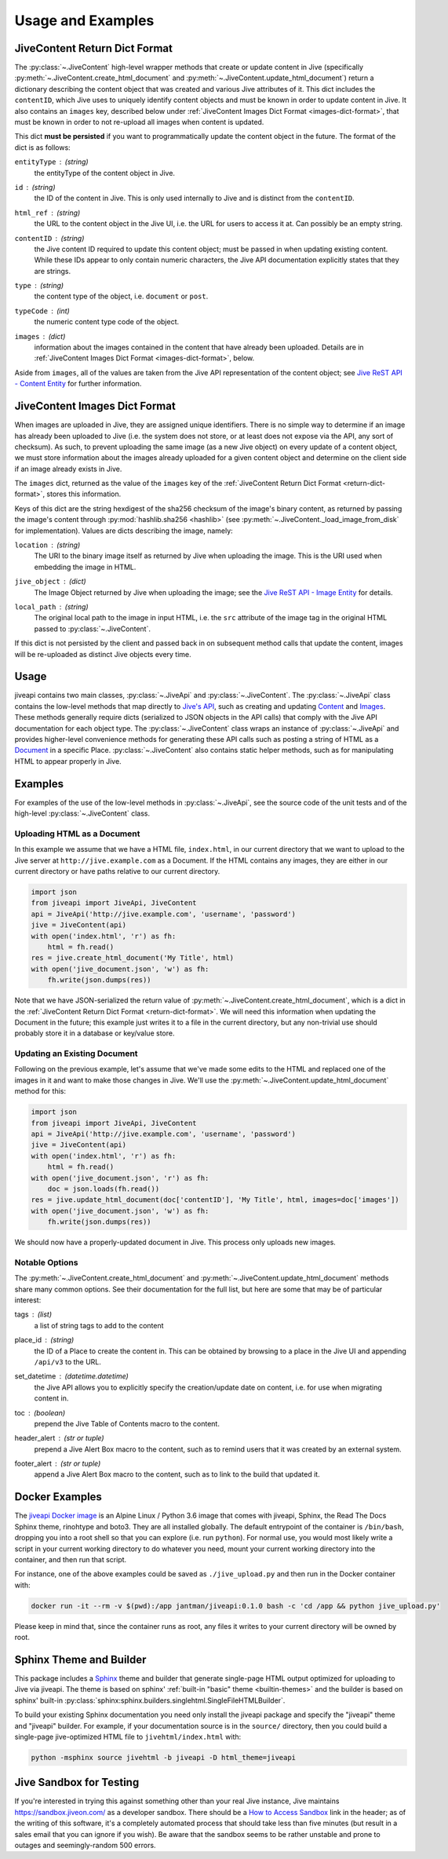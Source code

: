 .. _usage_and_examples:

Usage and Examples
==================

.. _return-dict-format:

JiveContent Return Dict Format
------------------------------

The :py:class:`~.JiveContent` high-level wrapper methods that create or update content in Jive (specifically :py:meth:`~.JiveContent.create_html_document` and :py:meth:`~.JiveContent.update_html_document`) return a dictionary describing the content object that was created and various Jive attributes of it. This dict includes the ``contentID``, which Jive uses to uniquely identify content objects and must be known in order to update content in Jive. It also contains an ``images`` key, described below under :ref:`JiveContent Images Dict Format <images-dict-format>`, that must be known in order to not re-upload all images when content is updated.

This dict **must be persisted** if you want to programmatically update the content object in the future. The format of the dict is as follows:

``entityType`` : *(string)*
    the entityType of the content object in Jive.

``id`` : *(string)*
    the ID of the content in Jive. This is only used internally to Jive and is distinct from the ``contentID``.

``html_ref`` : *(string)*
    the URL to the content object in the Jive UI, i.e. the URL for users to access it at. Can possibly be an empty string.

``contentID`` : *(string)*
    the Jive content ID required to update this content object; must be passed in when updating existing content. While these IDs appear to only contain numeric characters, the Jive API documentation explicitly states that they are strings.

``type`` : *(string)*
    the content type of the object, i.e. ``document`` or ``post``.

``typeCode`` : *(int)*
    the numeric content type code of the object.

``images`` : *(dict)*
    information about the images contained in the content that have already been uploaded. Details are in :ref:`JiveContent Images Dict Format <images-dict-format>`, below.

Aside from ``images``, all of the values are taken from the Jive API representation of the content object; see `Jive ReST API - Content Entity <https://developers.jivesoftware.com/api/v3/cloud/rest/ContentEntity.html>`_ for further information.

.. _images-dict-format:

JiveContent Images Dict Format
------------------------------

When images are uploaded in Jive, they are assigned unique identifiers. There is no simple way to determine if an image has already been uploaded to Jive (i.e. the system does not store, or at least does not expose via the API, any sort of checksum). As such, to prevent uploading the same image (as a new Jive object) on every update of a content object, we must store information about the images already uploaded for a given content object and determine on the client side if an image already exists in Jive.

The ``images`` dict, returned as the value of the ``images`` key of the :ref:`JiveContent Return Dict Format <return-dict-format>`, stores this information.

Keys of this dict are the string hexdigest of the sha256 checksum of the image's binary content, as returned by passing the image's content through :py:mod:`hashlib.sha256 <hashlib>` (see :py:meth:`~.JiveContent._load_image_from_disk` for implementation). Values are dicts describing the image, namely:

``location`` : *(string)*
    The URI to the binary image itself as returned by Jive when uploading the image. This is the URI used when embedding the image in HTML.

``jive_object`` : *(dict)*
    The Image Object returned by Jive when uploading the image; see the `Jive ReST API - Image Entity <https://developers.jivesoftware.com/api/v3/cloud/rest/ImageEntity.html>`_ for details.

``local_path`` : *(string)*
    The original local path to the image in input HTML, i.e. the ``src`` attribute of the image tag in the original HTML passed to :py:class:`~.JiveContent`.

If this dict is not persisted by the client and passed back in on subsequent method calls that update the content, images will be re-uploaded as distinct Jive objects every time.

.. _usage:

Usage
-----

jiveapi contains two main classes, :py:class:`~.JiveApi` and :py:class:`~.JiveContent`. The :py:class:`~.JiveApi` class contains the low-level methods that map directly to `Jive's API <https://developers.jivesoftware.com/api/v3/cloud/rest/index.html>`_, such as creating and updating `Content <https://developers.jivesoftware.com/api/v3/cloud/rest/ContentEntity.html>`_ and `Images <https://developers.jivesoftware.com/api/v3/cloud/rest/ImageEntity.html>`_. These methods generally require dicts (serialized to JSON objects in the API calls) that comply with the Jive API documentation for each object type. The :py:class:`~.JiveContent` class wraps an instance of :py:class:`~.JiveApi` and provides higher-level convenience methods for generating these API calls such as posting a string of HTML as a `Document <https://developers.jivesoftware.com/api/v3/cloud/rest/DocumentEntity.html>`_ in a specific Place. :py:class:`~.JiveContent` also contains static helper methods, such as for manipulating HTML to appear properly in Jive.

.. _examples:

Examples
--------

For examples of the use of the low-level methods in :py:class:`~.JiveApi`, see the source code of the unit tests and of the high-level :py:class:`~.JiveContent` class.

Uploading HTML as a Document
++++++++++++++++++++++++++++

In this example we assume that we have a HTML file, ``index.html``, in our current directory that we want to upload to the Jive server at ``http://jive.example.com`` as a Document. If the HTML contains any images, they are either in our current directory or have paths relative to our current directory.

.. code-block:: python

    import json
    from jiveapi import JiveApi, JiveContent
    api = JiveApi('http://jive.example.com', 'username', 'password')
    jive = JiveContent(api)
    with open('index.html', 'r') as fh:
        html = fh.read()
    res = jive.create_html_document('My Title', html)
    with open('jive_document.json', 'w') as fh:
        fh.write(json.dumps(res))

Note that we have JSON-serialized the return value of :py:meth:`~.JiveContent.create_html_document`, which is a dict in the :ref:`JiveContent Return Dict Format <return-dict-format>`. We will need this information when updating the Document in the future; this example just writes it to a file in the current directory, but any non-trivial use should probably store it in a database or key/value store.

Updating an Existing Document
+++++++++++++++++++++++++++++

Following on the previous example, let's assume that we've made some edits to the HTML and replaced one of the images in it and want to make those changes in Jive. We'll use the :py:meth:`~.JiveContent.update_html_document` method for this:

.. code-block:: python

    import json
    from jiveapi import JiveApi, JiveContent
    api = JiveApi('http://jive.example.com', 'username', 'password')
    jive = JiveContent(api)
    with open('index.html', 'r') as fh:
        html = fh.read()
    with open('jive_document.json', 'r') as fh:
        doc = json.loads(fh.read())
    res = jive.update_html_document(doc['contentID'], 'My Title', html, images=doc['images'])
    with open('jive_document.json', 'w') as fh:
        fh.write(json.dumps(res))

We should now have a properly-updated document in Jive. This process only uploads new images.

Notable Options
+++++++++++++++

The :py:meth:`~.JiveContent.create_html_document` and :py:meth:`~.JiveContent.update_html_document` methods share many common options. See their documentation for the full list, but here are some that may be of particular interest:

tags : *(list*)
    a list of string tags to add to the content

place_id : *(string)*
    the ID of a Place to create the content in. This can be obtained by browsing to a place in the Jive UI and appending ``/api/v3`` to the URL.

set_datetime : *(datetime.datetime)*
    the Jive API allows you to explicitly specify the creation/update date on content, i.e. for use when migrating content in.

toc : *(boolean)*
    prepend the Jive Table of Contents macro to the content.

header_alert : *(str or tuple)*
    prepend a Jive Alert Box macro to the content, such as to remind users that it was created by an external system.

footer_alert : *(str or tuple)*
    append a Jive Alert Box macro to the content, such as to link to the build that updated it.

.. _docker_examples:

Docker Examples
---------------

The `jiveapi Docker image <https://hub.docker.com/r/jantman/jiveapi/>`_ is an Alpine Linux / Python 3.6 image that comes with jiveapi, Sphinx, the Read The Docs Sphinx theme, rinohtype and boto3. They are all installed globally. The default entrypoint of the container is ``/bin/bash``, dropping you into a root shell so that you can explore (i.e. run ``python``). For normal use, you would most likely write a script in your current working directory to do whatever you need, mount your current working directory into the container, and then run that script.

For instance, one of the above examples could be saved as ``./jive_upload.py`` and then run in the Docker container with:

.. code-block:: bash

    docker run -it --rm -v $(pwd):/app jantman/jiveapi:0.1.0 bash -c 'cd /app && python jive_upload.py'

Please keep in mind that, since the container runs as root, any files it writes to your current directory will be owned by root.

.. _sphinx_usage:

Sphinx Theme and Builder
------------------------

This package includes a `Sphinx <http://www.sphinx-doc.org/>`_ theme and builder that generate single-page HTML output optimized for uploading to Jive via jiveapi. The theme is based on sphinx' :ref:`built-in "basic" theme <builtin-themes>` and the builder is based on sphinx' built-in :py:class:`sphinx:sphinx.builders.singlehtml.SingleFileHTMLBuilder`.

To build your existing Sphinx documentation you need only install the jiveapi package and specify the "jiveapi" theme and "jiveapi" builder. For example, if your documentation source is in the ``source/`` directory, then you could build a single-page jive-optimized HTML file to ``jivehtml/index.html`` with:

.. code-block:: bash

    python -msphinx source jivehtml -b jiveapi -D html_theme=jiveapi

.. _jive_sandbox:

Jive Sandbox for Testing
------------------------

If you're interested in trying this against something other than your real Jive instance, Jive maintains `https://sandbox.jiveon.com/ <https://sandbox.jiveon.com/>`_ as a developer sandbox. There should be a `How to Access Sandbox <https://community.jivesoftware.com/docs/DOC-172438>`_ link in the header; as of the writing of this software, it's a completely automated process that should take less than five minutes (but result in a sales email that you can ignore if you wish). Be aware that the sandbox seems to be rather unstable and prone to outages and seemingly-random 500 errors.
